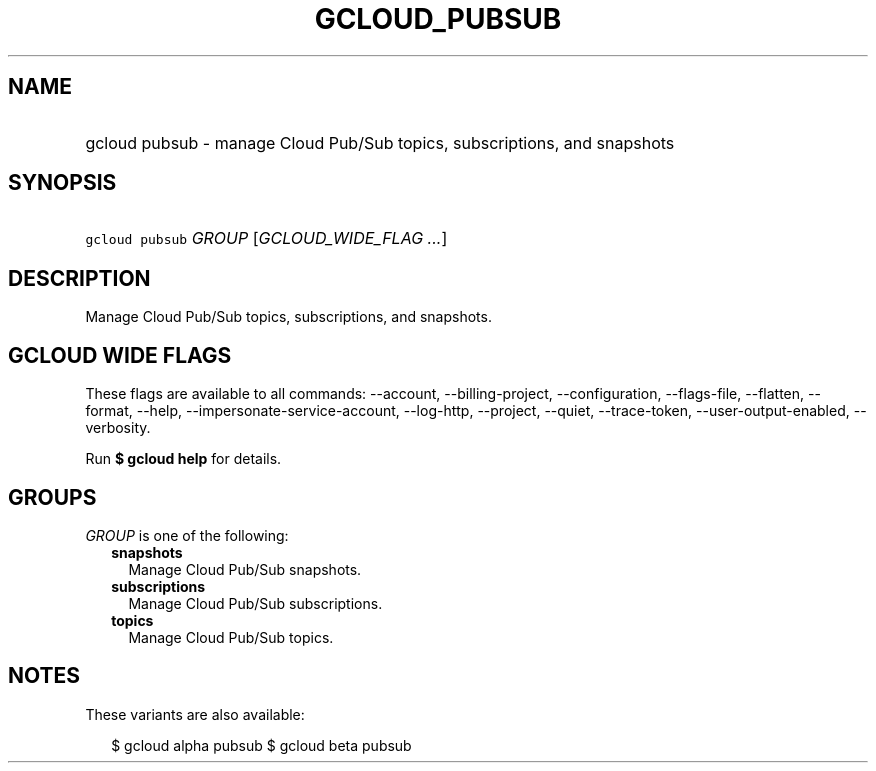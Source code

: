 
.TH "GCLOUD_PUBSUB" 1



.SH "NAME"
.HP
gcloud pubsub \- manage Cloud Pub/Sub topics, subscriptions, and snapshots



.SH "SYNOPSIS"
.HP
\f5gcloud pubsub\fR \fIGROUP\fR [\fIGCLOUD_WIDE_FLAG\ ...\fR]



.SH "DESCRIPTION"

Manage Cloud Pub/Sub topics, subscriptions, and snapshots.



.SH "GCLOUD WIDE FLAGS"

These flags are available to all commands: \-\-account, \-\-billing\-project,
\-\-configuration, \-\-flags\-file, \-\-flatten, \-\-format, \-\-help,
\-\-impersonate\-service\-account, \-\-log\-http, \-\-project, \-\-quiet,
\-\-trace\-token, \-\-user\-output\-enabled, \-\-verbosity.

Run \fB$ gcloud help\fR for details.



.SH "GROUPS"

\f5\fIGROUP\fR\fR is one of the following:

.RS 2m
.TP 2m
\fBsnapshots\fR
Manage Cloud Pub/Sub snapshots.

.TP 2m
\fBsubscriptions\fR
Manage Cloud Pub/Sub subscriptions.

.TP 2m
\fBtopics\fR
Manage Cloud Pub/Sub topics.


.RE
.sp

.SH "NOTES"

These variants are also available:

.RS 2m
$ gcloud alpha pubsub
$ gcloud beta pubsub
.RE

